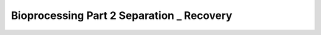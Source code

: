 Bioprocessing Part 2 Separation _ Recovery
============================================================

.. raw:: html


   <video width="100%" height="100%" controls>
   <source src="https://outin-0fed40cae50711eaa61200163e1c94a4.oss-cn-shanghai.aliyuncs.com/sv/3e43b9c-1743c8cfb64/3e43b9c-1743c8cfb64.mp4" type="video/mp4" />
   </video>